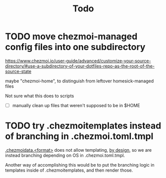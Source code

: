 #+TITLE: Todo

* TODO move chezmoi-managed config files into one subdirectory

https://www.chezmoi.io/user-guide/advanced/customize-your-source-directory/#use-a-subdirectory-of-your-dotfiles-repo-as-the-root-of-the-source-state

maybe "chezmoi-home", to distinguish from leftover homesick-managed files

Not sure what this does to scripts

- [ ] manually clean up files that weren't supposed to be in $HOME


* TODO try .chezmoitemplates instead of branching in .chezmoi.toml.tmpl

[[https://www.chezmoi.io/reference/special-files-and-directories/chezmoidata-format/][.chezmoidata.<format>]] does not allow templating, [[https://github.com/twpayne/chezmoi/issues/1663#issuecomment-981071886][by design]],
so we are instead branching depending on OS in .chezmoi.toml.tmpl.

Another way of accomplishing this would be to put the branching
logic in templates inside of .chezmoitemplates, and then render those.
